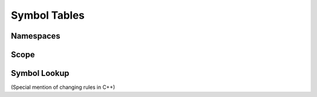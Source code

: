 .. vim: set et sts=4 w=4 ts=4 tw=76:

.. Let's Build a Compiler (in Python)! chapter 8 text file.
   Created Thu Feb 21 20:12:41 2013, by austin.

Symbol Tables
=============

Namespaces
----------

Scope
-----

Symbol Lookup
-------------

(Special mention of changing rules in C++)


